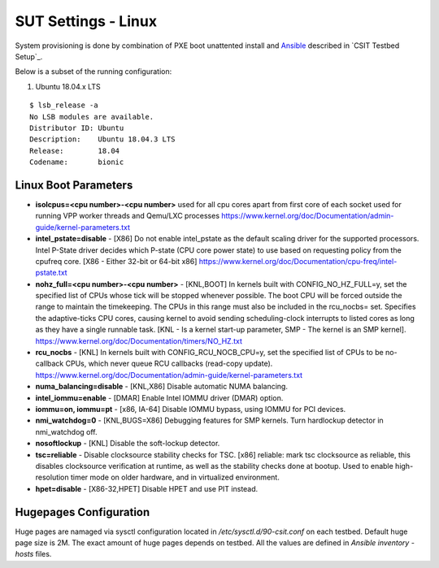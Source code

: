 SUT Settings - Linux
--------------------

System provisioning is done by combination of PXE boot unattented
install and
`Ansible <https://www.ansible.com>`_ described in `CSIT Testbed Setup`_.

Below is a subset of the running configuration:

1. Ubuntu 18.04.x LTS

::

    $ lsb_release -a
    No LSB modules are available.
    Distributor ID: Ubuntu
    Description:    Ubuntu 18.04.3 LTS
    Release:        18.04
    Codename:       bionic

Linux Boot Parameters
~~~~~~~~~~~~~~~~~~~~~

- **isolcpus=<cpu number>-<cpu number>** used for all cpu cores apart from
  first core of each socket used for running VPP worker threads and Qemu/LXC
  processes
  https://www.kernel.org/doc/Documentation/admin-guide/kernel-parameters.txt
- **intel_pstate=disable** - [X86] Do not enable intel_pstate as the default
  scaling driver for the supported processors. Intel P-State driver decides
  which P-state (CPU core power state) to use based on requesting policy
  from the cpufreq core. [X86 - Either 32-bit or 64-bit x86]
  https://www.kernel.org/doc/Documentation/cpu-freq/intel-pstate.txt
- **nohz_full=<cpu number>-<cpu number>** - [KNL,BOOT] In kernels built with
  CONFIG_NO_HZ_FULL=y, set the specified list of CPUs whose tick will be stopped
  whenever possible. The boot CPU will be forced outside the range to maintain
  the timekeeping. The CPUs in this range must also be included in the
  rcu_nocbs= set. Specifies the adaptive-ticks CPU cores, causing kernel to
  avoid sending scheduling-clock interrupts to listed cores as long as they have
  a single runnable task. [KNL - Is a kernel start-up parameter, SMP - The
  kernel is an SMP kernel].
  https://www.kernel.org/doc/Documentation/timers/NO_HZ.txt
- **rcu_nocbs** - [KNL] In kernels built with CONFIG_RCU_NOCB_CPU=y, set the
  specified list of CPUs to be no-callback CPUs, which never queue RCU callbacks
  (read-copy update).
  https://www.kernel.org/doc/Documentation/admin-guide/kernel-parameters.txt
- **numa_balancing=disable** - [KNL,X86] Disable automatic NUMA balancing.
- **intel_iommu=enable** - [DMAR] Enable Intel IOMMU driver (DMAR) option.
- **iommu=on, iommu=pt** - [x86, IA-64] Disable IOMMU bypass, using IOMMU for
  PCI devices.
- **nmi_watchdog=0** - [KNL,BUGS=X86] Debugging features for SMP kernels. Turn
  hardlockup detector in nmi_watchdog off.
- **nosoftlockup** - [KNL] Disable the soft-lockup detector.
- **tsc=reliable** - Disable clocksource stability checks for TSC.
  [x86] reliable: mark tsc clocksource as reliable, this disables clocksource
  verification at runtime, as well as the stability checks done at bootup.
  Used to enable high-resolution timer mode on older hardware, and in
  virtualized environment.
- **hpet=disable** - [X86-32,HPET] Disable HPET and use PIT instead.

Hugepages Configuration
~~~~~~~~~~~~~~~~~~~~~~~

Huge pages are namaged via sysctl configuration located in
`/etc/sysctl.d/90-csit.conf` on each testbed. Default huge page size is 2M.
The exact amount of huge pages depends on testbed. All the values are defined
in `Ansible inventory - hosts` files.
